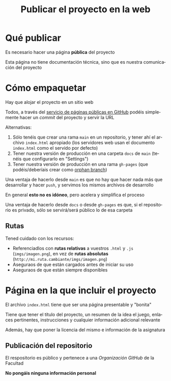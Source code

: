 #+TITLE: Publicar el proyecto en la web
#+LANGUAGE: es
#+OPTIONS: toc:nil reveal_history:t timestamp:nil date:nil author:nil num:t reveal_single_file:t reveal_slide_number:t
#+REVEAL_EXTRA_CSS: css.css
#+REVEAL_THEME: beige

* Qué publicar

Es necesario hacer una página *pública* del proyecto

Esta página no tiene documentación técnica, sino que es nuestra comunicación del proyecto

* Cómo empaquetar

Hay que alojar el proyecto en un sitio web

Todos, a través del [[https://docs.github.com/en/pages/getting-started-with-github-pages][servicio de páginas públicas en GitHub]] podéis simplemente hacer un /commit/ del proyecto y servir la URL

#+REVEAL: split

Alternativas:

1. Sólo tenéis que crear una rama =main= en un repositorio, y tener ahí el archivo =index.html= apropiado (los servidores web usan el documento =index.html= como el servido por defecto)
2. Tener nuestra versión de producción en una carpeta =docs= de =main= (tenéis que configurarlo en "Settings")
3. Tener nuestra versión de producción en una rama =gh-pages= (que podéis/deberíais crear como [[https://jiafulow.github.io/blog/2020/07/09/create-gh-pages-branch-in-existing-repo/][orphan branch]])

#+REVEAL: split

Una ventaja de hacerlo desde =main= es que no hay que hacer nada más que desarrollar y hacer =push=, y servimos los mismos archivos de desarrollo

En general *esto no es idóneo*, pero acelera y simplifica el proceso

#+REVEAL: split

Una ventaja de hacerlo desde =docs= o desde =gh-pages= es que, si el repositorio es privado, sólo se servirá/será público lo de esa carpeta

** Rutas

Tened cuidado con los recursos:

- Referenciadlos con *rutas relativas* a vuestros =.html= y =.js= (=imgs/imagen.png=), en vez de **rutas absolutas** (=http://mi.ruta.cambiante/imgs/imagen.png=)
- Aseguraos de que están cargados antes de iniciar su uso
- Aseguraos de que están siempre disponibles


* Página en la que incluir el proyecto

El archivo =index.html= tiene que ser una página presentable y "bonita"

#+REVEAL: split

Tiene que tener el título del proyecto, un resumen de la idea el juego, enlaces pertinentes, instrucciones y cualquier información adicional relevante

#+REVEAL: split

Además, hay que poner la licencia del mismo e información de la asignatura

** Publicación del repositorio

El respositorio es público y pertenece a una /Organización GitHub/ de la Facultad

*No pongáis ninguna información personal*



# Local variables:
# after-save-hook: org-re-reveal-export-to-html
# end:
